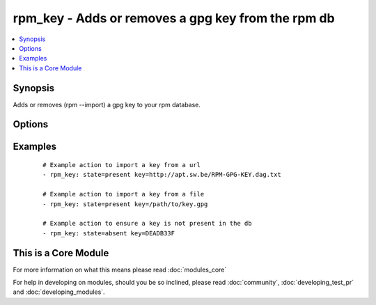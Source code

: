 .. _rpm_key:


rpm_key - Adds or removes a gpg key from the rpm db
+++++++++++++++++++++++++++++++++++++++++++++++++++

.. versionadded:: 1.3


.. contents::
   :local:
   :depth: 1


Synopsis
--------

Adds or removes (rpm --import) a gpg key to your rpm database.




Options
-------

.. raw:: html

    <table border=1 cellpadding=4>
    <tr>
    <th class="head">parameter</th>
    <th class="head">required</th>
    <th class="head">default</th>
    <th class="head">choices</th>
    <th class="head">comments</th>
    </tr>
            <tr>
    <td>key<br/><div style="font-size: small;"></div></td>
    <td>yes</td>
    <td></td>
        <td><ul></ul></td>
        <td><div>Key that will be modified. Can be a url, a file, or a keyid if the key already exists in the database.</div></td></tr>
            <tr>
    <td>state<br/><div style="font-size: small;"></div></td>
    <td>no</td>
    <td>present</td>
        <td><ul><li>present</li><li>absent</li></ul></td>
        <td><div>Wheather the key will be imported or removed from the rpm db.</div></td></tr>
            <tr>
    <td>validate_certs<br/><div style="font-size: small;"></div></td>
    <td>no</td>
    <td>yes</td>
        <td><ul><li>yes</li><li>no</li></ul></td>
        <td><div>If <code>no</code> and the <code>key</code> is a url starting with https, SSL certificates will not be validated. This should only be used on personally controlled sites using self-signed certificates.</div></td></tr>
        </table>
    </br>



Examples
--------

 ::

    # Example action to import a key from a url
    - rpm_key: state=present key=http://apt.sw.be/RPM-GPG-KEY.dag.txt
    
    # Example action to import a key from a file
    - rpm_key: state=present key=/path/to/key.gpg
    
    # Example action to ensure a key is not present in the db
    - rpm_key: state=absent key=DEADB33F




    
This is a Core Module
---------------------

For more information on what this means please read :doc:`modules_core`

    
For help in developing on modules, should you be so inclined, please read :doc:`community`, :doc:`developing_test_pr` and :doc:`developing_modules`.

